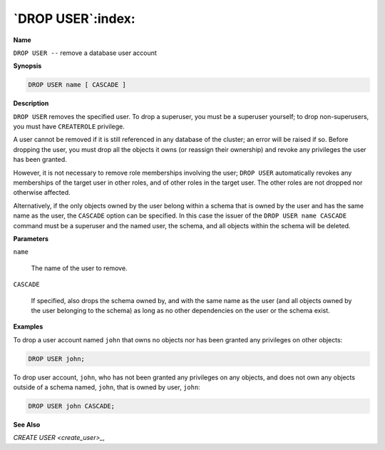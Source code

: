 .. _drop_user:

******************
`DROP USER`:index:
******************

**Name**

``DROP USER --`` remove a database user account

**Synopsis**

.. code-block:: text

    DROP USER name [ CASCADE ]

**Description**

``DROP USER`` removes the specified user. To drop a superuser, you must be a
superuser yourself; to drop non-superusers, you must have ``CREATEROLE``
privilege.

A user cannot be removed if it is still referenced in any database of
the cluster; an error will be raised if so. Before dropping the user,
you must drop all the objects it owns (or reassign their ownership) and
revoke any privileges the user has been granted.

However, it is not necessary to remove role memberships involving the
user; ``DROP USER`` automatically revokes any memberships of the target user
in other roles, and of other roles in the target user. The other roles
are not dropped nor otherwise affected.

Alternatively, if the only objects owned by the user belong within a
schema that is owned by the user and has the same name as the user, the
``CASCADE`` option can be specified. In this case the issuer of the ``DROP
USER name CASCADE`` command must be a superuser and the named user, the
schema, and all objects within the schema will be deleted.

**Parameters**

``name``

    The name of the user to remove.

``CASCADE``

    If specified, also drops the schema owned by, and with the same name as
    the user (and all objects owned by the user belonging to the schema) as
    long as no other dependencies on the user or the schema exist.

**Examples**

To drop a user account named ``john`` that owns no objects nor has been granted any
privileges on other objects:

.. code-block:: text

    DROP USER john;

To drop user account, ``john``, who has not been granted any privileges on
any objects, and does not own any objects outside of a schema named,
``john``, that is owned by user, ``john``:

.. code-block:: text

    DROP USER john CASCADE;

**See Also**


`CREATE USER <create_user>_`, 
